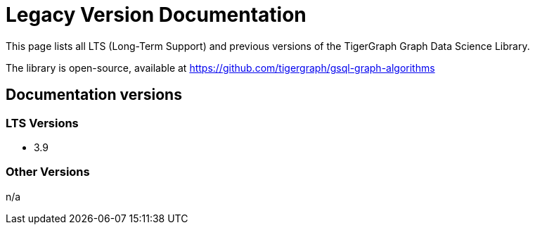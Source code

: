 = Legacy Version Documentation

This page lists all LTS (Long-Term Support) and previous versions of the TigerGraph Graph Data Science Library.

The library is open-source, available at
https://github.com/tigergraph/gsql-graph-algorithms

== Documentation versions

=== LTS Versions

* 3.9

=== Other Versions

n/a

